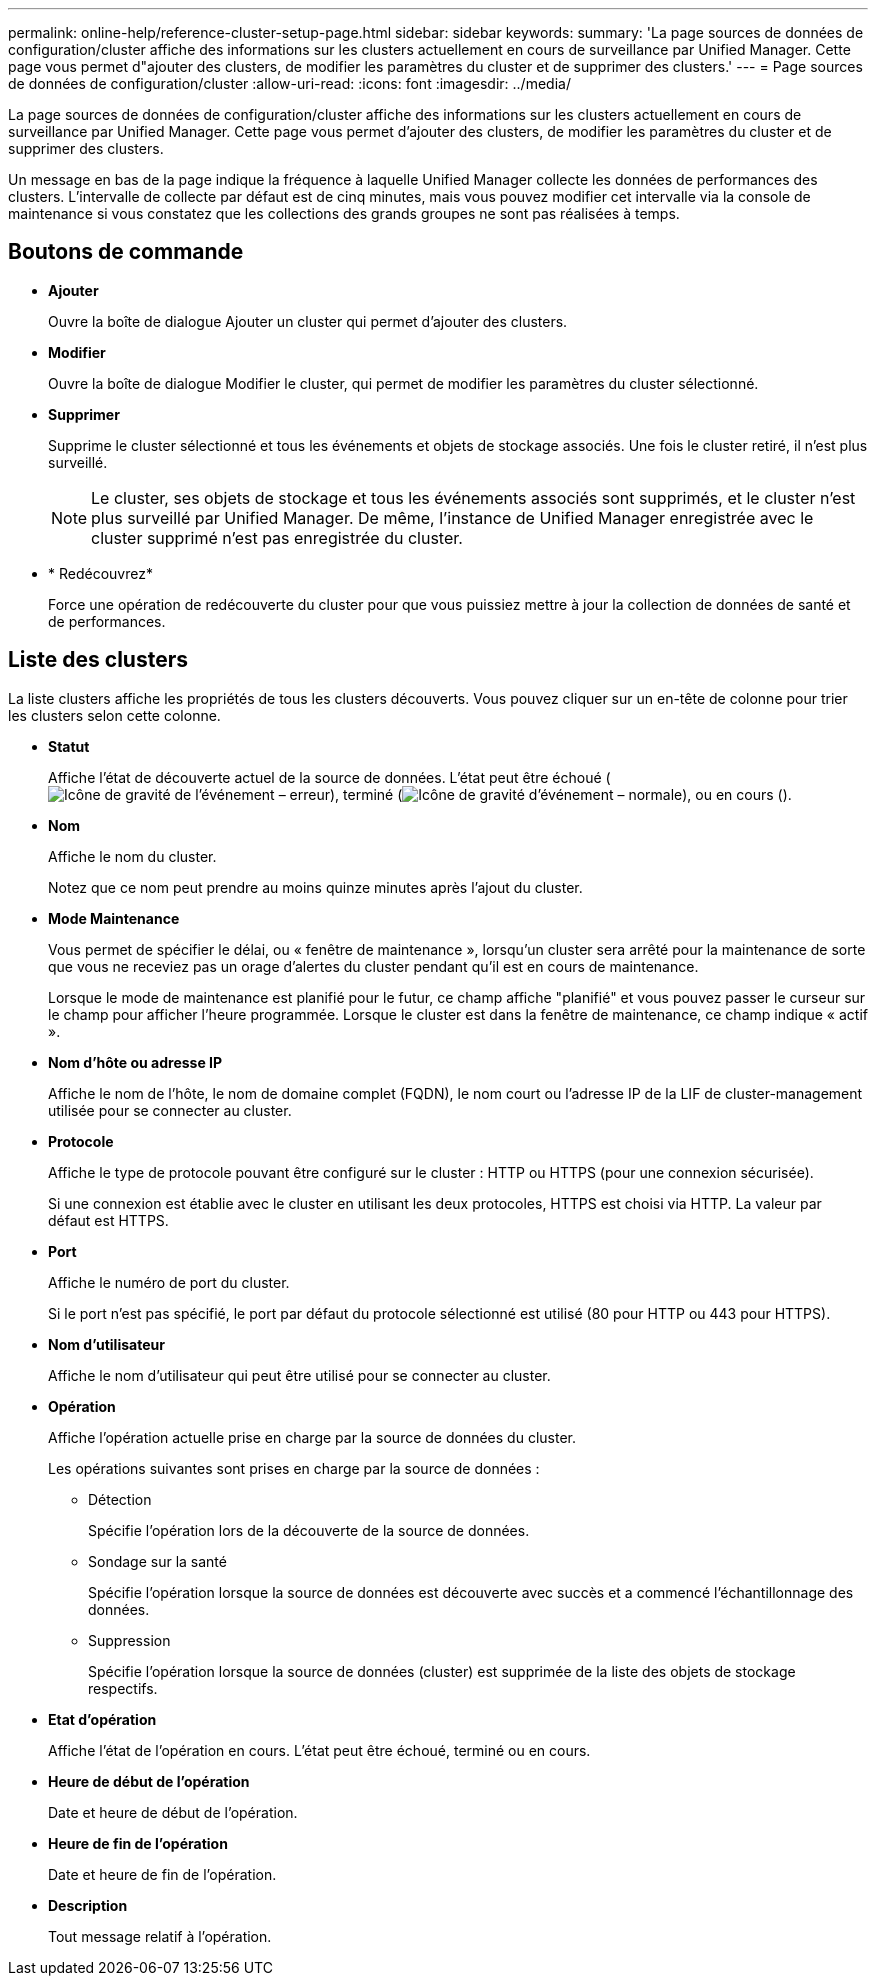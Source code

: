 ---
permalink: online-help/reference-cluster-setup-page.html 
sidebar: sidebar 
keywords:  
summary: 'La page sources de données de configuration/cluster affiche des informations sur les clusters actuellement en cours de surveillance par Unified Manager. Cette page vous permet d"ajouter des clusters, de modifier les paramètres du cluster et de supprimer des clusters.' 
---
= Page sources de données de configuration/cluster
:allow-uri-read: 
:icons: font
:imagesdir: ../media/


[role="lead"]
La page sources de données de configuration/cluster affiche des informations sur les clusters actuellement en cours de surveillance par Unified Manager. Cette page vous permet d'ajouter des clusters, de modifier les paramètres du cluster et de supprimer des clusters.

Un message en bas de la page indique la fréquence à laquelle Unified Manager collecte les données de performances des clusters. L'intervalle de collecte par défaut est de cinq minutes, mais vous pouvez modifier cet intervalle via la console de maintenance si vous constatez que les collections des grands groupes ne sont pas réalisées à temps.



== Boutons de commande

* *Ajouter*
+
Ouvre la boîte de dialogue Ajouter un cluster qui permet d'ajouter des clusters.

* *Modifier*
+
Ouvre la boîte de dialogue Modifier le cluster, qui permet de modifier les paramètres du cluster sélectionné.

* *Supprimer*
+
Supprime le cluster sélectionné et tous les événements et objets de stockage associés. Une fois le cluster retiré, il n'est plus surveillé.

+
[NOTE]
====
Le cluster, ses objets de stockage et tous les événements associés sont supprimés, et le cluster n'est plus surveillé par Unified Manager. De même, l'instance de Unified Manager enregistrée avec le cluster supprimé n'est pas enregistrée du cluster.

====
* * Redécouvrez*
+
Force une opération de redécouverte du cluster pour que vous puissiez mettre à jour la collection de données de santé et de performances.





== Liste des clusters

La liste clusters affiche les propriétés de tous les clusters découverts. Vous pouvez cliquer sur un en-tête de colonne pour trier les clusters selon cette colonne.

* *Statut*
+
Affiche l'état de découverte actuel de la source de données. L'état peut être échoué (image:../media/sev-error-um60.png["Icône de gravité de l'événement – erreur"]), terminé (image:../media/sev-normal-um60.png["Icône de gravité d'événement – normale"]), ou en cours (image:../media/in-progress.gif[""]).

* *Nom*
+
Affiche le nom du cluster.

+
Notez que ce nom peut prendre au moins quinze minutes après l'ajout du cluster.

* *Mode Maintenance*
+
Vous permet de spécifier le délai, ou « fenêtre de maintenance », lorsqu'un cluster sera arrêté pour la maintenance de sorte que vous ne receviez pas un orage d'alertes du cluster pendant qu'il est en cours de maintenance.

+
Lorsque le mode de maintenance est planifié pour le futur, ce champ affiche "planifié" et vous pouvez passer le curseur sur le champ pour afficher l'heure programmée. Lorsque le cluster est dans la fenêtre de maintenance, ce champ indique « actif ».

* *Nom d'hôte ou adresse IP*
+
Affiche le nom de l'hôte, le nom de domaine complet (FQDN), le nom court ou l'adresse IP de la LIF de cluster-management utilisée pour se connecter au cluster.

* *Protocole*
+
Affiche le type de protocole pouvant être configuré sur le cluster : HTTP ou HTTPS (pour une connexion sécurisée).

+
Si une connexion est établie avec le cluster en utilisant les deux protocoles, HTTPS est choisi via HTTP. La valeur par défaut est HTTPS.

* *Port*
+
Affiche le numéro de port du cluster.

+
Si le port n'est pas spécifié, le port par défaut du protocole sélectionné est utilisé (80 pour HTTP ou 443 pour HTTPS).

* *Nom d'utilisateur*
+
Affiche le nom d'utilisateur qui peut être utilisé pour se connecter au cluster.

* *Opération*
+
Affiche l'opération actuelle prise en charge par la source de données du cluster.

+
Les opérations suivantes sont prises en charge par la source de données :

+
** Détection
+
Spécifie l'opération lors de la découverte de la source de données.

** Sondage sur la santé
+
Spécifie l'opération lorsque la source de données est découverte avec succès et a commencé l'échantillonnage des données.

** Suppression
+
Spécifie l'opération lorsque la source de données (cluster) est supprimée de la liste des objets de stockage respectifs.



* *Etat d'opération*
+
Affiche l'état de l'opération en cours. L'état peut être échoué, terminé ou en cours.

* *Heure de début de l'opération*
+
Date et heure de début de l'opération.

* *Heure de fin de l'opération*
+
Date et heure de fin de l'opération.

* *Description*
+
Tout message relatif à l'opération.


